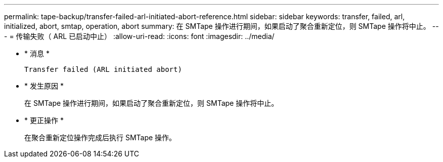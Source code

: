 ---
permalink: tape-backup/transfer-failed-arl-initiated-abort-reference.html 
sidebar: sidebar 
keywords: transfer, failed, arl, initialized, abort, smtap, operation, abort 
summary: 在 SMTape 操作进行期间，如果启动了聚合重新定位，则 SMTape 操作将中止。 
---
= 传输失败（ ARL 已启动中止）
:allow-uri-read: 
:icons: font
:imagesdir: ../media/


[role="lead"]
* * 消息 *
+
`Transfer failed (ARL initiated abort)`

* * 发生原因 *
+
在 SMTape 操作进行期间，如果启动了聚合重新定位，则 SMTape 操作将中止。

* * 更正操作 *
+
在聚合重新定位操作完成后执行 SMTape 操作。


